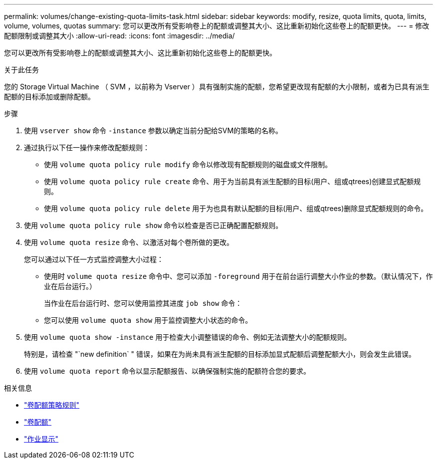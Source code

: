 ---
permalink: volumes/change-existing-quota-limits-task.html 
sidebar: sidebar 
keywords: modify, resize, quota limits, quota, limits, volume, volumes, quotas 
summary: 您可以更改所有受影响卷上的配额或调整其大小、这比重新初始化这些卷上的配额更快。 
---
= 修改配额限制或调整其大小
:allow-uri-read: 
:icons: font
:imagesdir: ../media/


[role="lead"]
您可以更改所有受影响卷上的配额或调整其大小、这比重新初始化这些卷上的配额更快。

.关于此任务
您的 Storage Virtual Machine （ SVM ，以前称为 Vserver ）具有强制实施的配额，您希望更改现有配额的大小限制，或者为已具有派生配额的目标添加或删除配额。

.步骤
. 使用 `vserver show` 命令 `-instance` 参数以确定当前分配给SVM的策略的名称。
. 通过执行以下任一操作来修改配额规则：
+
** 使用 `volume quota policy rule modify` 命令以修改现有配额规则的磁盘或文件限制。
** 使用 `volume quota policy rule create` 命令、用于为当前具有派生配额的目标(用户、组或qtrees)创建显式配额规则。
** 使用 `volume quota policy rule delete` 用于为也具有默认配额的目标(用户、组或qtrees)删除显式配额规则的命令。


. 使用 `volume quota policy rule show` 命令以检查是否已正确配置配额规则。
. 使用 `volume quota resize` 命令、以激活对每个卷所做的更改。
+
您可以通过以下任一方式监控调整大小过程：

+
** 使用时 `volume quota resize` 命令中、您可以添加 `-foreground` 用于在前台运行调整大小作业的参数。（默认情况下，作业在后台运行。）
+
当作业在后台运行时、您可以使用监控其进度 `job show` 命令：

** 您可以使用 `volume quota show` 用于监控调整大小状态的命令。


. 使用 `volume quota show -instance` 用于检查大小调整错误的命令、例如无法调整大小的配额规则。
+
特别是，请检查 "`new definition` " 错误，如果在为尚未具有派生配额的目标添加显式配额后调整配额大小，则会发生此错误。

. 使用 `volume quota report` 命令以显示配额报告、以确保强制实施的配额符合您的要求。


.相关信息
* link:https://docs.netapp.com/us-en/ontap-cli/search.html?q=volume+quota+policy+rule["卷配额策略规则"^]
* link:https://docs.netapp.com/us-en/ontap-cli/search.html?q=volume+quota["卷配额"^]
* link:https://docs.netapp.com/us-en/ontap-cli/job-show.html["作业显示"^]


